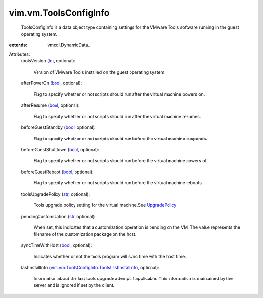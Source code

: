 
vim.vm.ToolsConfigInfo
======================
  ToolsConfigInfo is a data object type containing settings for the VMware Tools software running in the guest operating system.
:extends: vmodl.DynamicData_

Attributes:
    toolsVersion (`int <https://docs.python.org/2/library/stdtypes.html>`_, optional):

       Version of VMware Tools installed on the guest operating system.
    afterPowerOn (`bool <https://docs.python.org/2/library/stdtypes.html>`_, optional):

       Flag to specify whether or not scripts should run after the virtual machine powers on.
    afterResume (`bool <https://docs.python.org/2/library/stdtypes.html>`_, optional):

       Flag to specify whether or not scripts should run after the virtual machine resumes.
    beforeGuestStandby (`bool <https://docs.python.org/2/library/stdtypes.html>`_, optional):

       Flag to specify whether or not scripts should run before the virtual machine suspends.
    beforeGuestShutdown (`bool <https://docs.python.org/2/library/stdtypes.html>`_, optional):

       Flag to specify whether or not scripts should run before the virtual machine powers off.
    beforeGuestReboot (`bool <https://docs.python.org/2/library/stdtypes.html>`_, optional):

       Flag to specify whether or not scripts should run before the virtual machine reboots.
    toolsUpgradePolicy (`str <https://docs.python.org/2/library/stdtypes.html>`_, optional):

       Tools upgrade policy setting for the virtual machine.See `UpgradePolicy <vim/vm/ToolsConfigInfo/UpgradePolicy.rst>`_ 
    pendingCustomization (`str <https://docs.python.org/2/library/stdtypes.html>`_, optional):

       When set, this indicates that a customization operation is pending on the VM. The value represents the filename of the customization package on the host.
    syncTimeWithHost (`bool <https://docs.python.org/2/library/stdtypes.html>`_, optional):

       Indicates whether or not the tools program will sync time with the host time.
    lastInstallInfo (`vim.vm.ToolsConfigInfo.ToolsLastInstallInfo <vim/vm/ToolsConfigInfo/ToolsLastInstallInfo.rst>`_, optional):

       Information about the last tools upgrade attempt if applicable. This information is maintained by the server and is ignored if set by the client.
